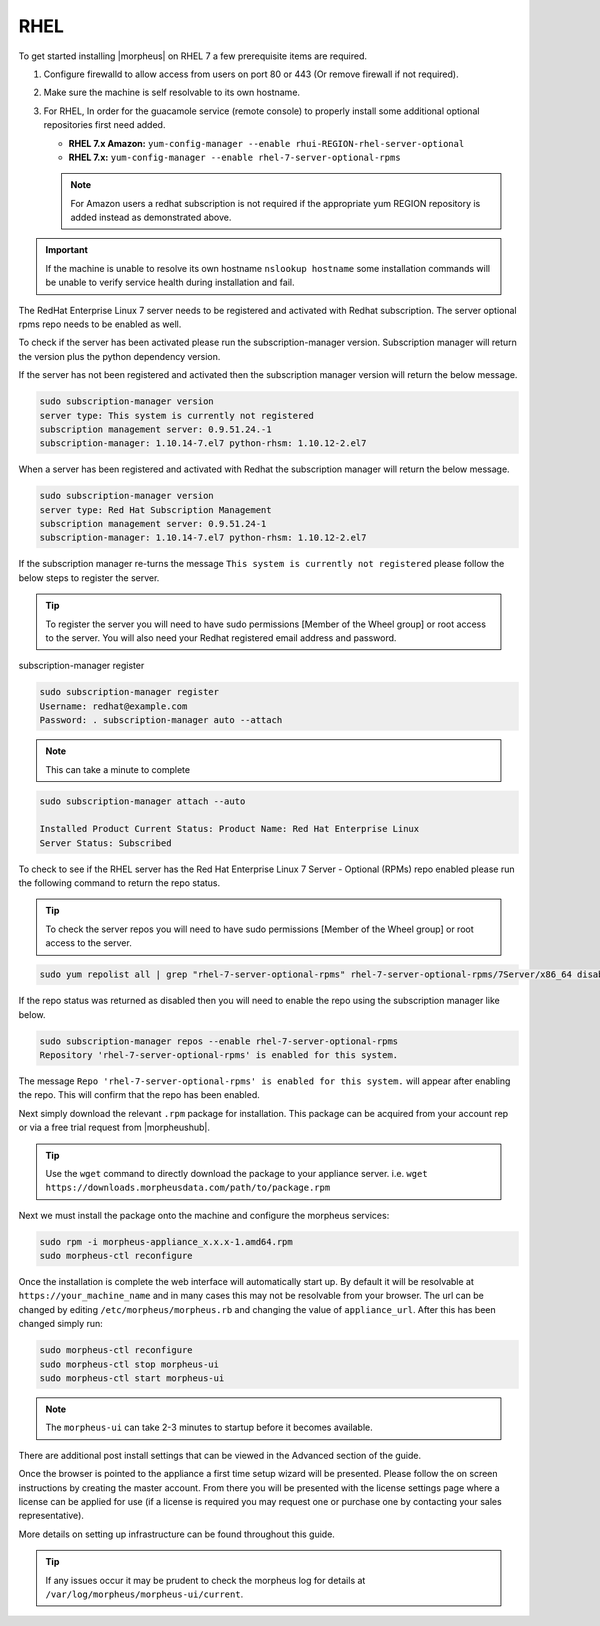 RHEL
----

To get started installing |morpheus| on RHEL 7 a few prerequisite items are required.

#. Configure firewalld to allow access from users on port 80 or 443 (Or remove firewall if not required).
#. Make sure the machine is self resolvable to its own hostname.
#. For RHEL, In order for the guacamole service (remote console) to properly install some additional optional repositories first need added.

   *  **RHEL 7.x Amazon:** ``yum-config-manager --enable rhui-REGION-rhel-server-optional``
   *  **RHEL 7.x:** ``yum-config-manager --enable rhel-7-server-optional-rpms``

   .. note:: For Amazon users a redhat subscription is not required if the appropriate yum REGION repository is added instead as demonstrated above.

.. IMPORTANT:: If the machine is unable to resolve its own hostname ``nslookup hostname`` some installation commands will be unable to verify service health during installation and fail.

The RedHat Enterprise Linux 7 server needs to be registered and activated with Redhat subscription. The server optional rpms repo needs to be enabled as well.

To check if the server has been activated please run the subscription-manager version. Subscription manager will return the version plus the python dependency version.

If the server has not been registered and activated then the subscription manager version will return the below message.

.. code-block:: bash

   sudo subscription-manager version
   server type: This system is currently not registered
   subscription management server: 0.9.51.24.-1
   subscription-manager: 1.10.14-7.el7 python-rhsm: 1.10.12-2.el7

When a server has been registered and activated with Redhat the subscription manager will return the below message.

.. code-block:: bash

  sudo subscription-manager version
  server type: Red Hat Subscription Management
  subscription management server: 0.9.51.24-1
  subscription-manager: 1.10.14-7.el7 python-rhsm: 1.10.12-2.el7

If the subscription manager re-turns the message ``This system is currently not registered`` please follow the below steps to register the server.

.. TIP:: To register the server you will need to have sudo permissions [Member of the Wheel group] or root access to the server. You will also need your Redhat registered email address and password.

subscription-manager register

.. code-block:: bash

  sudo subscription-manager register
  Username: redhat@example.com
  Password: . subscription-manager auto --attach

.. NOTE:: This can take a minute to complete

.. code-block:: bash

  sudo subscription-manager attach --auto

  Installed Product Current Status: Product Name: Red Hat Enterprise Linux
  Server Status: Subscribed

To check to see if the RHEL server has the Red Hat Enterprise Linux 7 Server - Optional (RPMs) repo enabled please run the following command to return the repo status.

.. TIP:: To check the server repos you will need to have sudo permissions [Member of the Wheel group] or root access to the server.

.. code-block:: bash

  sudo yum repolist all | grep "rhel-7-server-optional-rpms" rhel-7-server-optional-rpms/7Server/x86_64 disabled

If the repo status was returned as disabled then you will need to enable the repo using the subscription manager like below.

.. code-block:: bash

  sudo subscription-manager repos --enable rhel-7-server-optional-rpms
  Repository 'rhel-7-server-optional-rpms' is enabled for this system.

The message ``Repo 'rhel-7-server-optional-rpms' is enabled for this system.`` will appear after enabling the repo. This will confirm that the repo has been enabled.

Next simply download the relevant ``.rpm`` package for installation. This package can be acquired from your account rep or via a free trial request from |morpheushub|.

.. TIP:: Use the ``wget`` command to directly download the package to your appliance server. i.e. ``wget https://downloads.morpheusdata.com/path/to/package.rpm``

Next we must install the package onto the machine and configure the morpheus services:

.. code-block:: bash

  sudo rpm -i morpheus-appliance_x.x.x-1.amd64.rpm
  sudo morpheus-ctl reconfigure

Once the installation is complete the web interface will automatically start up. By default it will be resolvable at ``https://your_machine_name`` and in many cases this may not be resolvable from your browser. The url can be changed by editing ``/etc/morpheus/morpheus.rb`` and changing the value of ``appliance_url``. After this has been changed simply run:

.. code-block:: bash

  sudo morpheus-ctl reconfigure
  sudo morpheus-ctl stop morpheus-ui
  sudo morpheus-ctl start morpheus-ui

.. NOTE:: The ``morpheus-ui`` can take 2-3 minutes to startup before it becomes available.

There are additional post install settings that can be viewed in the Advanced section of the guide.

Once the browser is pointed to the appliance a first time setup wizard will be presented. Please follow the on screen instructions by creating the master account. From there you will be presented with the license settings page where a license can be applied for use (if a license is required you may request one or purchase one by contacting your sales representative).

More details on setting up infrastructure can be found throughout this guide.

.. TIP:: If any issues occur it may be prudent to check the morpheus log for details at ``/var/log/morpheus/morpheus-ui/current``.
